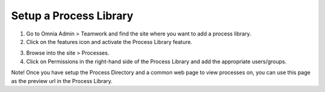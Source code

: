 Setup a Process Library
===========================================

1. Go to Omnia Admin > Teamwork and find the site where you want to add a process library.
2. Click on the features icon and activate the Process Library feature.

.. image:: setup-processlibrary-activatefeature.png

3. Browse into the site > Processes.
4. Click on Permissions in the right-hand side of the Process Library and add the appropriate users/groups.

Note! Once you have setup the Process Directory and a common web page to view processes on, you can use this page as the preview url in the Process Library.

.. inage:: setup-processlibrary-preview.png